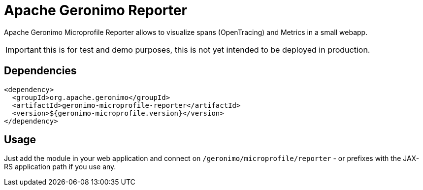 = Apache Geronimo Reporter
:jbake-date: 2019-01-07
:icons: font

Apache Geronimo Microprofile Reporter allows to visualize spans (OpenTracing) and Metrics
in a small webapp.

IMPORTANT: this is for test and demo purposes, this is not yet intended to be deployed in production.

== Dependencies

[source,xml]
----
<dependency>
  <groupId>org.apache.geronimo</groupId>
  <artifactId>geronimo-microprofile-reporter</artifactId>
  <version>${geronimo-microprofile.version}</version>
</dependency>
----

== Usage

Just add the module in your web application and connect on `/geronimo/microprofile/reporter` - or prefixes
with the JAX-RS application path if you use any.

